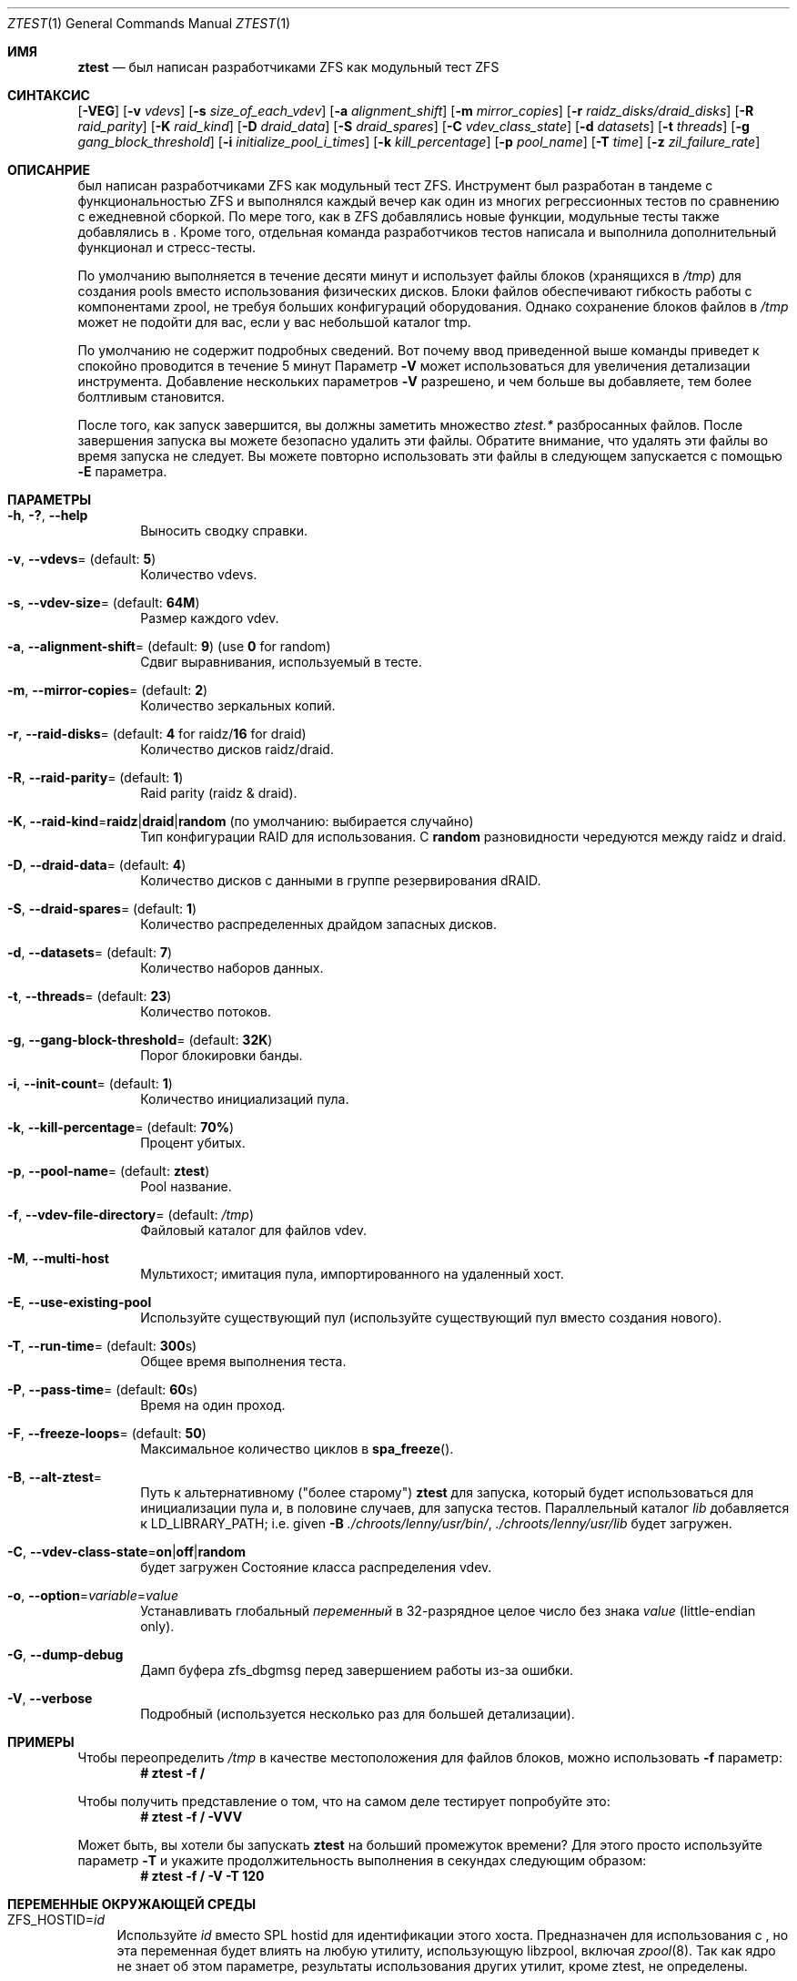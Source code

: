 .\"
.\" CDDL HEADER START
.\"
.\" The contents of this file are subject to the terms of the
.\" Common Development and Distribution License (the "License").
.\" You may not use this file except in compliance with the License.
.\"
.\" You can obtain a copy of the license at usr/src/OPENSOLARIS.LICENSE
.\" or https://opensource.org/licenses/CDDL-1.0.
.\" See the License for the specific language governing permissions
.\" and limitations under the License.
.\"
.\" When distributing Covered Code, include this CDDL HEADER in each
.\" file and include the License file at usr/src/OPENSOLARIS.LICENSE.
.\" If applicable, add the following below this CDDL HEADER, with the
.\" fields enclosed by brackets "[]" replaced with your own identifying
.\" information: Portions Copyright [yyyy] [name of copyright owner]
.\"
.\" CDDL HEADER END
.\"
.\" Copyright (c) 2009 Oracle and/or its affiliates. All rights reserved.
.\" Copyright (c) 2009 Michael Gebetsroither <michael.geb@gmx.at>. All rights
.\" reserved.
.\" Copyright (c) 2017, Intel Corporation.
.\"
.Dd Май 26, 2021
.Dt ZTEST 1
.Os
.
.Sh ИМЯ
.Nm ztest
.Nd был написан разработчиками ZFS как модульный тест ZFS
.Sh СИНТАКСИС
.Nm
.Op Fl VEG
.Op Fl v Ar vdevs
.Op Fl s Ar size_of_each_vdev
.Op Fl a Ar alignment_shift
.Op Fl m Ar mirror_copies
.Op Fl r Ar raidz_disks/draid_disks
.Op Fl R Ar raid_parity
.Op Fl K Ar raid_kind
.Op Fl D Ar draid_data
.Op Fl S Ar draid_spares
.Op Fl C Ar vdev_class_state
.Op Fl d Ar datasets
.Op Fl t Ar threads
.Op Fl g Ar gang_block_threshold
.Op Fl i Ar initialize_pool_i_times
.Op Fl k Ar kill_percentage
.Op Fl p Ar pool_name
.Op Fl T Ar time
.Op Fl z Ar zil_failure_rate
.
.Sh ОПИСАНРИЕ
.Nm
был написан разработчиками ZFS как модульный тест ZFS. Инструмент 
был разработан в тандеме с функциональностью ZFS и выполнялся каждый вечер как один из многих регрессионных тестов по сравнению с ежедневной сборкой. По мере того, как 
в ZFS добавлялись новые функции, модульные тесты также добавлялись в 
.Nm .
Кроме того, отдельная команда разработчиков тестов написала и выполнила дополнительный функционал и стресс-тесты.
.
.Pp
По умолчанию
.Nm
выполняется в течение десяти минут и использует файлы блоков  (хранящихся в
.Pa /tmp )
для создания pools вместо использования физических дисков.
Блоки файлов обеспечивают
.Nm
гибкость работы с
компонентами zpool, не требуя больших конфигураций оборудования.
Однако сохранение блоков файлов в
.Pa /tmp
может не подойти для вас, если у вас
небольшой каталог tmp.
.
.Pp
По умолчанию не содержит подробных сведений.
Вот почему ввод приведенной выше команды приведет к
.Nm
спокойно проводится в течение 5 минут
Параметр
.Fl V
может использоваться для увеличения детализации инструмента.
Добавление нескольких параметров
.Fl V
разрешено, и чем больше вы добавляете, тем более болтливым
.Nm
становится.
.
.Pp
После того, как 
.Nm
запуск завершится, вы должны заметить множество
.Pa ztest.*
разбросанных файлов.
После завершения запуска вы можете безопасно удалить эти файлы.
Обратите внимание, что удалять эти файлы во время запуска не следует.
Вы можете повторно использовать эти файлы в следующем
.Nm
запускается с помощью
.Fl E
параметра.
.
.Sh ПАРАМЕТРЫ
.Bl -tag -width "-v v"
.It Fl h , \&? , -help
Выносить сводку справки.
.It Fl v , -vdevs Ns = (default: Sy 5 )
Количество vdevs.
.It Fl s , -vdev-size Ns = (default: Sy 64M )
Размер каждого vdev.
.It Fl a , -alignment-shift Ns = (default: Sy 9 ) No (use Sy 0 No for random )
Сдвиг выравнивания, используемый в тесте.
.It Fl m , -mirror-copies Ns = (default: Sy 2 )
Количество зеркальных копий.
.It Fl r , -raid-disks Ns = (default: Sy 4 No for raidz/ Ns Sy 16 No for draid )
Количество дисков raidz/draid.
.It Fl R , -raid-parity Ns = (default: Sy 1 )
Raid parity (raidz & draid).
.It Fl K , -raid-kind Ns = Ns Sy raidz Ns | Ns Sy draid Ns | Ns Sy random No (по умолчанию: выбирается случайно )
Тип конфигурации RAID для использования.
С
.Sy random
разновидности чередуются между raidz и draid.
.It Fl D , -draid-data Ns = (default: Sy 4 )
Количество дисков с данными в группе резервирования dRAID.
.It Fl S , -draid-spares Ns = (default: Sy 1 )
Количество распределенных драйдом запасных дисков.
.It Fl d , -datasets Ns = (default: Sy 7 )
Количество наборов данных.
.It Fl t , -threads Ns = (default: Sy 23 )
Количество потоков.
.It Fl g , -gang-block-threshold Ns = (default: Sy 32K )
Порог блокировки банды.
.It Fl i , -init-count Ns = (default: Sy 1 )
Количество инициализаций пула.
.It Fl k , -kill-percentage Ns = (default: Sy 70% )
Процент убитых.
.It Fl p , -pool-name Ns = (default: Sy ztest )
Pool название.
.It Fl f , -vdev-file-directory Ns = (default: Pa /tmp )
Файловый каталог для файлов vdev.
.It Fl M , -multi-host
Мультихост; имитация пула, импортированного на удаленный хост.
.It Fl E , -use-existing-pool
Используйте существующий пул (используйте существующий пул вместо создания нового).
.It Fl T , -run-time Ns = (default: Sy 300 Ns s)
Общее время выполнения теста.
.It Fl P , -pass-time Ns = (default: Sy 60 Ns s)
Время на один проход.
.It Fl F , -freeze-loops Ns = (default: Sy 50 )
Максимальное количество циклов в
.Fn spa_freeze .
.It Fl B , -alt-ztest Ns =
Путь к альтернативному ("более старому")
.Nm ztest
для запуска, который будет использоваться для инициализации пула и, в половине
случаев, для запуска тестов.
Параллельный каталог
.Pa lib
добавляется к
.Ev LD_LIBRARY_PATH ;
i.e. given
.Fl B Pa ./chroots/lenny/usr/bin/ Ns Nm ,
.Pa ./chroots/lenny/usr/lib
будет загружен.
.It Fl C , -vdev-class-state Ns = Ns Sy on Ns | Ns Sy off Ns | Ns Sy random No 
будет загружен
Состояние класса распределения vdev.
.It Fl o , -option Ns = Ns Ar variable Ns = Ns Ar value
Устанавливать глобальный
.Ar переменный
в 32-разрядное целое число без знака
.Ar value
(little-endian only).
.It Fl G , -dump-debug
Дамп буфера zfs_dbgmsg перед завершением работы из-за ошибки.
.It Fl V , -verbose
Подробный (используется несколько раз для большей детализации).
.El
.
.Sh ПРИМЕРЫ
Чтобы переопределить 
.Pa /tmp
в качестве местоположения для файлов блоков, можно использовать
.Fl f
параметр:
.Dl # ztest -f /
.Pp
Чтобы получить представление о том, что
.Nm
на самом деле тестирует попробуйте это:
.Dl # ztest -f / -VVV
.Pp
Может быть, вы хотели бы запускать 
.Nm ztest
на больший промежуток времени? Для этого просто используйте параметр
.Fl T
и укажите продолжительность выполнения в секундах следующим образом:
.Dl # ztest -f / -V -T 120
.
.Sh ПЕРЕМЕННЫЕ ОКРУЖАЮЩЕЙ СРЕДЫ
.Bl -tag -width "ZF"
.It Ev ZFS_HOSTID Ns = Ns Em id
Используйте
.Em id
вместо SPL hostid для идентификации этого хоста.
Предназначен для использования с
.Nm , но эта переменная будет влиять на любую утилиту, использующую
libzpool, включая
.Xr zpool 8 .
Так как ядро не знает об этом параметре,
результаты использования других утилит, кроме ztest, не определены.
.It Ev ZFS_STACK_SIZE Ns = Ns Em stacksize
Ограничьте размер стека по умолчанию до следующего значения
.Em stacksize
байты для
обнаружения и отладки переполнений стека ядра.
По умолчанию это значение равно
.Em 32K
что в два раза больше значения по умолчанию
.Em 16K
Размер стека ядра Linux.
.Pp
На практике необходимо немного увеличить размер стека, поскольку
различия в использовании стека ядром и пользовательским пространством могут привести к ложному переполнению стека (особенно при включенной отладке).
Указанное значение
будет округлено в большую сторону до значения PTHREAD_STACK_MIN which которое является минимальным стеком, требуемым для нулевой процедуры в пользовательском пространстве. 

.Pp
По умолчанию размер стека ограничен
.Em 256K .
.El
.
.Sh СМОТРИТЕ ТАКЖЕ
.Xr zdb 1 ,
.Xr zfs 1 ,
.Xr zpool 1 ,
.Xr spl 4
